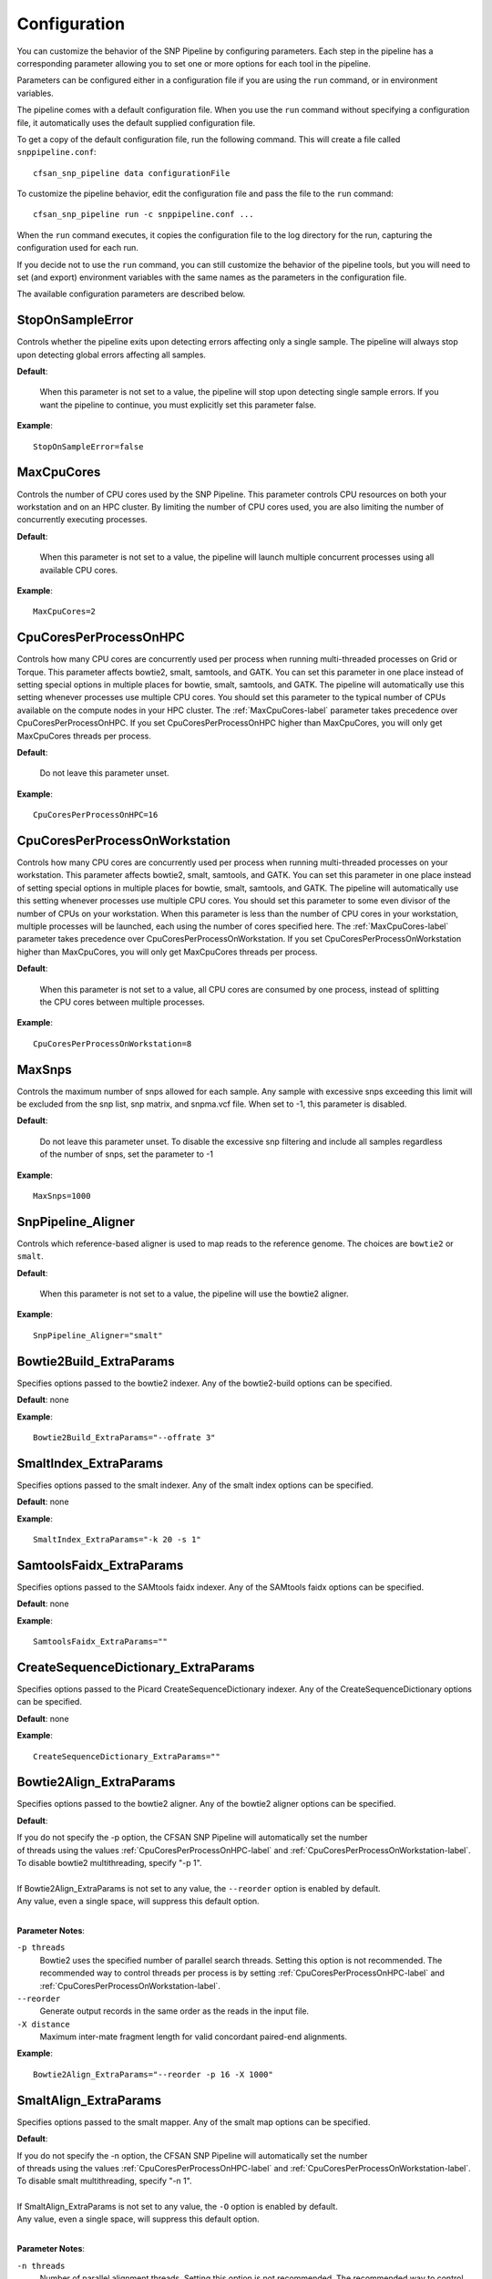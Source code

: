 .. _configuration-label:

=============
Configuration
=============

You can customize the behavior of the SNP Pipeline by configuring parameters.
Each step in the pipeline has a corresponding parameter allowing you to set one
or more options for each tool in the pipeline.

Parameters can be configured either in a configuration file if you are using the
``run`` command, or in environment variables.

The pipeline comes with a default configuration file.  When you use the ``run``
command without specifying a configuration file, it automatically uses the
default supplied configuration file.

To get a copy of the default configuration file, run the following command.  This
will create a file called ``snppipeline.conf``::

    cfsan_snp_pipeline data configurationFile

To customize the pipeline behavior, edit the configuration file and pass the file to
the ``run`` command::

    cfsan_snp_pipeline run -c snppipeline.conf ...

When the ``run`` command executes, it copies the configuration file to the
log directory for the run, capturing the configuration used for each run.

If you decide not to use the ``run`` command, you can still customize the
behavior of the pipeline tools, but you will need to set (and export) environment
variables with the same names as the parameters in the configuration file.

The available configuration parameters are described below.

StopOnSampleError
-----------------
Controls whether the pipeline exits upon detecting errors affecting only a single
sample.  The pipeline will always stop upon detecting global errors affecting all
samples.

**Default**:

    When this parameter is not set to a value, the pipeline will stop upon detecting
    single sample errors.  If you want the pipeline to continue, you must explicitly set
    this parameter false.

**Example**::

    StopOnSampleError=false


.. _MaxCpuCores-label:

MaxCpuCores
-----------
Controls the number of CPU cores used by the SNP Pipeline.  This parameter controls
CPU resources on both your workstation and on an HPC cluster.  By limiting the
number of CPU cores used, you are also limiting the number of concurrently executing
processes.

**Default**:

    When this parameter is not set to a value, the pipeline will launch multiple concurrent
    processes using all available CPU cores.

**Example**::

    MaxCpuCores=2


.. _CpuCoresPerProcessOnHPC-label:

CpuCoresPerProcessOnHPC
-----------------------
Controls how many CPU cores are concurrently used per
process when running multi-threaded processes on Grid or Torque.  This parameter
affects bowtie2, smalt, samtools, and GATK.  You can set this parameter in one place
instead of setting special options in multiple places for bowtie, smalt, samtools, and GATK.
The pipeline will automatically use this setting whenever processes use multiple CPU cores.
You should set this parameter to the typical number of CPUs available on the compute nodes
in your HPC cluster.  The :ref:`MaxCpuCores-label` parameter takes precedence over
CpuCoresPerProcessOnHPC.  If you set CpuCoresPerProcessOnHPC higher than MaxCpuCores, you will
only get MaxCpuCores threads per process.

**Default**:

    Do not leave this parameter unset.

**Example**::

    CpuCoresPerProcessOnHPC=16


.. _CpuCoresPerProcessOnWorkstation-label:

CpuCoresPerProcessOnWorkstation
-------------------------------
Controls how many CPU cores are concurrently used per
process when running multi-threaded processes on your workstation.  This parameter
affects bowtie2, smalt, samtools, and GATK.  You can set this parameter in one place
instead of setting special options in multiple places for bowtie, smalt, samtools, and GATK.
The pipeline will automatically use this setting whenever processes use multiple CPU cores.
You should set this parameter to some even divisor of the number of CPUs on your workstation.
When this parameter is less than the number of CPU cores in your workstation, multiple
processes will be launched, each using the number of cores specified here.
The :ref:`MaxCpuCores-label` parameter takes precedence over CpuCoresPerProcessOnWorkstation.
If you set CpuCoresPerProcessOnWorkstation higher than MaxCpuCores, you will
only get MaxCpuCores threads per process.

**Default**:

    When this parameter is not set to a value, all CPU cores are consumed by one process, instead of splitting the CPU cores between multiple processes.

**Example**::

    CpuCoresPerProcessOnWorkstation=8


MaxSnps
-------
Controls the maximum number of snps allowed for each sample. Any sample with excessive snps exceeding
this limit will be excluded from the snp list, snp matrix, and snpma.vcf file. When set to -1, this
parameter is disabled.

**Default**:

    Do not leave this parameter unset.  To disable the excessive snp filtering and include all samples
    regardless of the number of snps, set the parameter to -1

**Example**::

    MaxSnps=1000


SnpPipeline_Aligner
-------------------
Controls which reference-based aligner is used to map reads to the reference genome.
The choices are ``bowtie2`` or ``smalt``.

**Default**:

    When this parameter is not set to a value, the pipeline will use the bowtie2 aligner.

**Example**::

    SnpPipeline_Aligner="smalt"


Bowtie2Build_ExtraParams
------------------------

Specifies options passed to the bowtie2 indexer.  Any of the bowtie2-build options
can be specified.

**Default**: none

**Example**::

    Bowtie2Build_ExtraParams="--offrate 3"


SmaltIndex_ExtraParams
------------------------

Specifies options passed to the smalt indexer.  Any of the smalt index options
can be specified.

**Default**: none

**Example**::

    SmaltIndex_ExtraParams="-k 20 -s 1"


SamtoolsFaidx_ExtraParams
-------------------------

Specifies options passed to the SAMtools faidx indexer.  Any of the SAMtools faidx options
can be specified.

**Default**: none

**Example**::

    SamtoolsFaidx_ExtraParams=""


CreateSequenceDictionary_ExtraParams
------------------------------------

Specifies options passed to the Picard CreateSequenceDictionary indexer.  Any of the CreateSequenceDictionary options
can be specified.

**Default**: none

**Example**::

    CreateSequenceDictionary_ExtraParams=""


Bowtie2Align_ExtraParams
------------------------

Specifies options passed to the bowtie2 aligner.  Any of the bowtie2 aligner options
can be specified.

**Default**:

| If you do not specify the -p option, the CFSAN SNP Pipeline will automatically set the number
| of threads using the values :ref:`CpuCoresPerProcessOnHPC-label` and :ref:`CpuCoresPerProcessOnWorkstation-label`.
| To disable bowtie2 multithreading, specify "-p 1".
|
| If Bowtie2Align_ExtraParams is not set to any value, the ``--reorder`` option is enabled by default.
| Any value, even a single space, will suppress this default option.
|

**Parameter Notes**:

``-p threads``
  Bowtie2 uses the specified number of parallel search threads. Setting this option is not recommended.
  The recommended way to control threads per process is by setting :ref:`CpuCoresPerProcessOnHPC-label`
  and :ref:`CpuCoresPerProcessOnWorkstation-label`.
``--reorder``
  Generate output records in the same order as the reads in the input file.
``-X distance``
  Maximum inter-mate fragment length for valid concordant paired-end alignments.

**Example**::

    Bowtie2Align_ExtraParams="--reorder -p 16 -X 1000"


SmaltAlign_ExtraParams
----------------------

Specifies options passed to the smalt mapper.  Any of the smalt map options
can be specified.

**Default**:

| If you do not specify the -n option, the CFSAN SNP Pipeline will automatically set the number
| of threads using the values :ref:`CpuCoresPerProcessOnHPC-label` and :ref:`CpuCoresPerProcessOnWorkstation-label`.
| To disable smalt multithreading, specify "-n 1".
|
| If SmaltAlign_ExtraParams is not set to any value, the ``-O`` option is enabled by default.
| Any value, even a single space, will suppress this default option.
|

**Parameter Notes**:

``-n threads``
  Number of parallel alignment threads. Setting this option is not recommended.
  The recommended way to control threads per process is by setting :ref:`CpuCoresPerProcessOnHPC-label`
  and :ref:`CpuCoresPerProcessOnWorkstation-label`.
``-O``
  Generate output records in the same order as the reads in the input file.
``-i size``
  Maximum insert size for paired-end reads.
``-r seed``
  Random number seed, if seed < 0 reads with multiple best mappings are reported as 'not mapped'.
``-y fraction``
  Filters output alignments by a threshold in the number of exactly matching nucleotides

**Example**::

    SmaltAlign_ExtraParams="-O -i 1000 -r 1"


.. _SamtoolsSamFilter-ExtraParams-label:

SamtoolsSamFilter_ExtraParams
-----------------------------
Specifies options passed to the SAMtools view tool when filtering the SAM file.
Any of the SAMtools view options can be specified.

**Default**:

| If SamtoolsSamFilter_ExtraParams is not set, the "-F 4" option is enabled by default.
| Any value, even a single space, will suppress the -F option.
|
| If you do not specify the -@ option, the CFSAN SNP Pipeline will set the number of threads
| using the values :ref:`CpuCoresPerProcessOnHPC-label` and :ref:`CpuCoresPerProcessOnWorkstation-label`.
|

**Parameter Notes**:

``-F 4``
  Exclude unmapped reads.
``-q threshold``
  Exclude reads with map quality below threshold.
``-@ threads``
  Number of parallel threads. Setting this option is not recommended.
  The recommended way to control threads per process is by setting :ref:`CpuCoresPerProcessOnHPC-label`
  and :ref:`CpuCoresPerProcessOnWorkstation-label`.

**Example**::

    SamtoolsSamFilter_ExtraParams="-F 4 -q 30"


SamtoolsSort_ExtraParams
------------------------
Specifies options passed to the SAMtools sort tool when sorting the BAM file.
Any of the SAMtools sort options can be specified.

**Default**:

| If you do not specify the -@ option, the CFSAN SNP Pipeline will set the number of threads
| using the values :ref:`CpuCoresPerProcessOnHPC-label` and :ref:`CpuCoresPerProcessOnWorkstation-label`.
|

**Parameter Notes**:

``-@ threads``
  Number of parallel threads. Setting this option is not recommended.
  The recommended way to control threads per process is by setting :ref:`CpuCoresPerProcessOnHPC-label`
  and :ref:`CpuCoresPerProcessOnWorkstation-label`.

**Example**::

    SamtoolsSort_ExtraParams=""


SamtoolsIndex_ExtraParams
-------------------------
Specifies options passed to the SAMtools index tool when indexing the BAM file.
Any of the SAMtools index options can be specified.

**Default**:

| If you do not specify the -@ option, the CFSAN SNP Pipeline will set the number of threads
| using the values :ref:`CpuCoresPerProcessOnHPC-label` and :ref:`CpuCoresPerProcessOnWorkstation-label`.
|

**Parameter Notes**:

``-@ threads``
  SPECIAL NOTE: ordinarily, we recommended specifying the threads with the
  the :ref:`CpuCoresPerProcessOnHPC-label` and :ref:`CpuCoresPerProcessOnWorkstation-label` parameters.
  However, when we tested samtools index on a Lustre file system, we found it
  runs slower with multiple threads.  For this reason, we recommend customizing this parameter for
  your environment.


**Example**::

    SamtoolsIndex_ExtraParams="-@ 2"


RemoveDuplicateReads
--------------------
Controls whether the pipeline removes duplicate reads prior to creating the pileup
and calling snps.

**Default**:

    When this parameter is not set to a value, the pipeline removes duplicate reads.

**Example**::

    RemoveDuplicateReads=false


PicardJvm_ExtraParams
---------------------
Specifies options passed to the Picard Java Virtual Machine.
Any of the JVM options can be specified.

**Default**: None

**Parameter Notes**:

| ``-Xmx300m``  : use 300 MB memory (modify as needed)
|

**Example**::

    PicardJvm_ExtraParams="-Xmx300m"


PicardMarkDuplicates_ExtraParams
--------------------------------
Specifies options passed to the Picard MarkDuplicates tool when removing duplicate reads.

**Default**: None

**Example**::

    PicardMarkDuplicates_ExtraParams="DUPLICATE_SCORING_STRATEGY=TOTAL_MAPPED_REFERENCE_LENGTH"


EnableLocalRealignment
----------------------
Controls whether the pipeline realigns reads around indels prior to creating the pileup
and calling snps.

**Default**:

    When this parameter is not set to a value, the pipeline realigns reads around indels.

**Example**::

    EnableLocalRealignment=false


GatkJvm_ExtraParams
-------------------
Specifies options passed to the GATK Java Virtual Machine.
Any of the JVM options can be specified.

**Default**: None

**Parameter Notes**:

| ``-Xmx3500m``  : use 3500 MB memory (modify as needed)
|

**Example**::

    GatkJvm_ExtraParams="-Xmx3500m"


RealignerTargetCreator_ExtraParams
----------------------------------
Specifies options passed to the GATK RealignerTargetCreator tool.

**Default**:

| If you do not specify the -nt option, the CFSAN SNP Pipeline will set the number of threads
| using the values :ref:`CpuCoresPerProcessOnHPC-label` and :ref:`CpuCoresPerProcessOnWorkstation-label`.
| To disable RealignerTargetCreator multithreading, specify "-nt 1".
|

**Parameter Notes**:

``-nt threads``
  Number of parallel threads. Setting this option is not recommended.
  The recommended way to control threads per process is by setting :ref:`CpuCoresPerProcessOnHPC-label`
  and :ref:`CpuCoresPerProcessOnWorkstation-label`.

**Example**::

    RealignerTargetCreator_ExtraParams="--minReadsAtLocus 7"


IndelRealigner_ExtraParams
--------------------------
Specifies options passed to the GATK IndelRealigner tool.

**Default**: None

**Example**::

    IndelRealigner_ExtraParams="--consensusDeterminationModel USE_READS"


.. _SamtoolsMpileup-ExtraParams-label:

SamtoolsMpileup_ExtraParams
---------------------------
Specifies options passed to the SAMtools mpileup tool.
Any of the SAMtools mpileup options can be specified.

**Default**: None

**Parameter Notes**:

| ``-q``    : minimum mapping quality for an alignment to be used
| ``-Q``    : minimum base quality for a base to be considered
| ``-x``    : disable read-pair overlap detection
| ``-A``    : include alignments that are not proper-pairs
|

**Example**::

    SamtoolsMpileup_ExtraParams="-q 0 -Q 13 -A"


.. _VarscanMpileup2snp_ExtraParams-label:

VarscanMpileup2snp_ExtraParams
------------------------------
Specifies options passed to the Varscan mpileup2snp tool.
Any of the Varscan mpileup2snp options can be specified.

**Default**: None

**Parameter Notes**:

| ``--min-avg-qual`` : minimum base quality at a position to count a read
| ``--min-var-freq`` : minimum variant allele frequency threshold
| ``--min-reads2``   : minimum supporting reads at a position to call variants
|

**Example**::

    VarscanMpileup2snp_ExtraParams="--min-avg-qual 15 --min-var-freq 0.90 --min-reads2 5"


VarscanJvm_ExtraParams
----------------------
Specifies options passed to the Varscan Java Virtual Machine.
Any of the JVM options can be specified.

**Default**: None

**Parameter Notes**:

| ``-Xmx300m``  : use 300 MB memory (modify as needed)
|

**Example**::

    VarscanJvm_ExtraParams="-Xmx300m"


.. _FilterRegions-ExtraParams-label:

FilterRegions_ExtraParams
------------------------------
Specifies options passed to the filter_regions command.

**Default**: None

**Parameter Notes**:

``--edge_length``
  The length of the edge regions in a contig, in which all SNPs will be removed.
``--window_size``
  The length of the window in which the number of SNPs should be no more than max_num_snp.
``--max_snp``
  The maximum number of SNPs allowed in a window.
``--out_group``
    Relative or absolute path to the file indicating outgroup samples, one sample ID per line.
``--mode all``
    Dense regions found in any sample are filtered from all of the samples.
``--mode each``
    Dense regions found in any sample are filtered from each sample independently.

You can filter snps more than once by specifying multiple window sizes and max snps.  For example "--max_snp 3 2 --window_size 1000 100" will filter more than 3 snps in 1000 bases and also more than 2 snps in 100 bases.

**Example**::

    FilterRegions_ExtraParams="--edge_length 500 --window_size 1000 125 15 --max_snp 3 2 1 --out_group /path/to/outgroupSamples.txt"


MergeSites_ExtraParams
-------------------------
Specifies options passed to the merge_sites command.

**Default**: None

**Example**::

    MergeSites_ExtraParams="--verbose 1"


.. _CallConsensus-ExtraParams-label:

CallConsensus_ExtraParams
-------------------------
Specifies options passed to the call_consensus command.

**Default**: None

**Parameter Notes**:

``--minBaseQual``
    Mimimum base quality score to count a read. All other snp filters take effect after the low-quality reads
    are discarded.
``--minConsFreq``
    Consensus frequency. Mimimum fraction of high-quality reads supporting the consensus to make a call.
``--minConsDpth``
    Consensus depth. Minimum number of high-quality reads supporting the consensus to make a call.
    This impacts both variant calls and reference calls.
``--minConsStrdDpth``
    Consensus strand depth. Minimum number of high-quality reads supporting the consensus which must be present
    on both the forward and reverse strands to make a call
``--minConsStrdBias``
    Strand bias. Minimum fraction of the high-quality consensus-supporting reads which must be present on both
    the forward and reverse strands to make a call. The numerator of this fraction is the number of high-quality
    consensus-supporting reads on one strand. The denominator is the total number of high-quality
    consensus-supporting reads on both strands combined.
``--vcfFileName``
    VCF Output file name. If specified, a VCF file with this file name will be created in the same directory
    as the consensus fasta file for this sample.
``--vcfAllPos``
    Flag to cause VCF file generation at all positions, not just the snp positions. This has no effect on the
    consensus fasta file, it only affects the VCF file. This capability is intended primarily as a diagnostic
    tool and enabling this flag will greatly increase execution time.
``--vcfPreserveRefCase``
    Flag to cause the VCF file generator to emit each reference base in uppercase/lowercase as it appears in the
    reference sequence file.  If not specified, the reference bases are emitted in uppercase.

**Example**::

    CallConsensus_ExtraParams="--minBaseQual 15 --minConsDpth 3 --vcfFileName consensus.vcf"


SnpMatrix_ExtraParams
---------------------------
Specifies options passed to the snp_matrix command.

**Default**: None

**Example**::

    SnpMatrix_ExtraParams="--verbose 1"


SnpReference_ExtraParams
---------------------------------
Specifies options passed to the snp_reference command.

**Default**: None

**Example**::

    SnpReference_ExtraParams="--verbose 1"


MergeVcfs_ExtraParams
---------------------
Specifies options passed to the merge_vcfs command.

**Default**: none

**Example**::

    MergeVcfs_ExtraParams="-n sample.vcf"


BcftoolsMerge_ExtraParams
-------------------------
Specifies options passed to the bcftools merge tool.

**Default**:

    When this parameter is not set to a value, the pipeline uses the settings:
    ``--merge all --info-rules NS:sum``.  Any value, even a single space, will
    suppress the default settings.

**Parameter Notes**:

``--merge``
    Controls the creation of multiallelic records.
        - none   = no new multiallelics, output multiple records instead
        - snps   = allow multiallelic SNP records
        - indels = allow multiallelic indel records
        - both   = both SNP and indel records can be multiallelic
        - all    = SNP records can be merged with indel records
        - id     = merge by ID
``--filter-logic``
    Controls the content of the filter data element.
        - x = set the output record filter to PASS if any of the inputs pass
        - \+ = set the output record filter to PASS when all of the inputs pass
``--info-rules``
    Rules for merging INFO fields (scalars or vectors) or - to disable the default rules. METHOD is one of
    sum, avg, min, max, join. Default is DP:sum,DP4:sum if these fields exist in the input files. Fields
    with no specified rule will take the value from the first input file.

**Example**::

    BcftoolsMerge_ExtraParams="--merge all --info-rules NS:sum"


CollectSampleMetrics_ExtraParams
--------------------------------
Specifies options passed to the collect_metrics command.

**Default**: none

**Example**::

    CollectSampleMetrics_ExtraParams="-v consensus.vcf"


CombineSampleMetrics_ExtraParams
--------------------------------
Specifies options passed to the combine_metrics command.

**Default**: none

**Parameter Notes**:

| ``-s``  : Emit column headings with spaces instead of underscores
|

**Example**::

    CombineSampleMetrics_ExtraParams="-s"


Torque_StripJobArraySuffix
--------------------------
Controls stripping the suffix from the job id when specifying Torque job array dependencies.
It may be necessary to change this parameter if the pipeline fails with an illegal qsub
dependency error.

**Example**::

    Torque_StripJobArraySuffix=false


GridEngine_StripJobArraySuffix
------------------------------
Controls stripping the suffix from the job id when specifying Grid Engine job array dependencies.
It may be necessary to change this parameter if the pipeline fails with an illegal qsub
dependency error.

**Example**::

    GridEngine_StripJobArraySuffix=true


GridEngine_PEname
-----------------
Specifies the name of the Grid Engine parallel environment.  This is only needed when running
the SNP Pipeline on a High Performance Computing cluster with the Grid Engine job manager.
Contact your HPC system administrator to determine the name of your parallel environment.
Note: the name of this parameter was PEname in releases prior to 0.4.0.

**Example**::

    GridEngine_PEname="mpi"


Slurm_SbatchExtraParams
--------------------------
Specifies extra options passed to sbatch when running the SNP Pipeline on the SLURM job scheduler.

**Default**: None

**Example**::

    Slurm_SbatchExtraParams="--time=12:00:00"


GridEngine_QsubExtraParams
--------------------------
Specifies extra options passed to qsub when running the SNP Pipeline on the Grid Engine job scheduler.

**Default**: None

**Example**::

    GridEngine_QsubExtraParams="-q bigmem.q -l h_rt=12:00:00"


Torque_QsubExtraParams
--------------------------
Specifies extra options passed to qsub when running the SNP Pipeline on the Torque job scheduler.

**Default**: None

**Example**::

    Torque_QsubExtraParams="-l pmem=16gb -l walltime=12:00:00"
